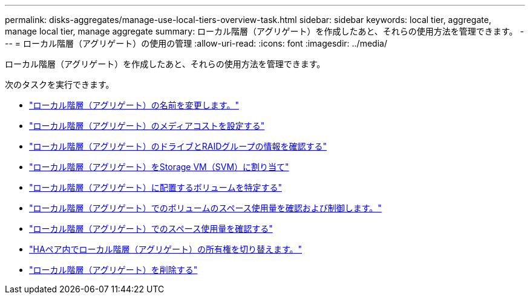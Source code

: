 ---
permalink: disks-aggregates/manage-use-local-tiers-overview-task.html 
sidebar: sidebar 
keywords: local tier, aggregate, manage local tier, manage aggregate 
summary: ローカル階層（アグリゲート）を作成したあと、それらの使用方法を管理できます。 
---
= ローカル階層（アグリゲート）の使用の管理
:allow-uri-read: 
:icons: font
:imagesdir: ../media/


[role="lead"]
ローカル階層（アグリゲート）を作成したあと、それらの使用方法を管理できます。

次のタスクを実行できます。

* link:rename-local-tier-task.html["ローカル階層（アグリゲート）の名前を変更します。"]
* link:set-media-cost-local-tier-task.html["ローカル階層（アグリゲート）のメディアコストを設定する"]
* link:determine-drive-raid-group-info-aggregate-task.html["ローカル階層（アグリゲート）のドライブとRAIDグループの情報を確認する"]
* link:assign-aggregates-svms-task.html["ローカル階層（アグリゲート）をStorage VM（SVM）に割り当て"]
* link:determine-volumes-reside-aggregate-task.html["ローカル階層（アグリゲート）に配置するボリュームを特定する"]
* link:determine-control-volume-space-aggregate-concept.html["ローカル階層（アグリゲート）でのボリュームのスペース使用量を確認および制御します。"]
* link:determine-space-usage-aggregate-concept.html["ローカル階層（アグリゲート）でのスペース使用量を確認する"]
* link:relocate-aggregate-ownership-task.html["HAペア内でローカル階層（アグリゲート）の所有権を切り替えます。"]
* link:delete-local-tier-task.html["ローカル階層（アグリゲート）を削除する"]

